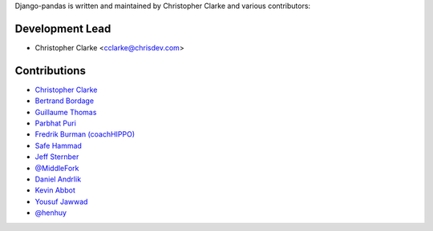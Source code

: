 Django-pandas is written and maintained by Christopher Clarke and
various contributors:

Development Lead
````````````````

- Christopher Clarke <cclarke@chrisdev.com>

Contributions
``````````````

- `Christopher Clarke <https://github.com/chrisdev>`_
- `Bertrand Bordage <https://github.com/BertrandBordage>`_
- `Guillaume Thomas <https://github.com/gtnx>`_
- `Parbhat Puri  <https://parbhatpuri.com/>`_
- `Fredrik Burman (coachHIPPO) <https://www.coachhippo.com>`_
- `Safe Hammad <http://safehammad.com>`_
- `Jeff Sternber <https://www.linkedin.com/in/jeffsternberg>`_
- `@MiddleFork <https://github.com/MiddleFork>`_
- `Daniel Andrlik <https://github.com/andrlik>`_
- `Kevin Abbot <https://github.com/kgabbott>`_
- `Yousuf Jawwad <https://github.com/ysfjwd>`_
- `@henhuy <https://github.com/henhuy>`_

